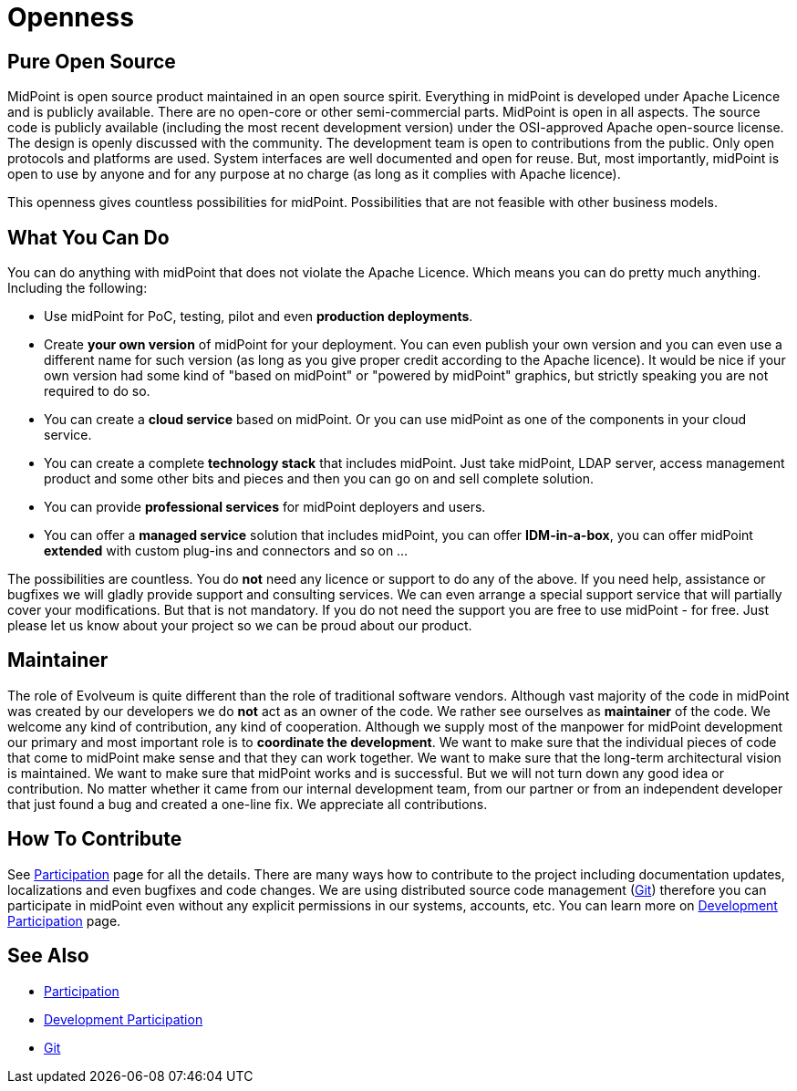 = Openness
:page-wiki-name: Openness
:page-wiki-id: 12517393
:page-wiki-metadata-create-user: semancik
:page-wiki-metadata-create-date: 2013-09-12T12:02:12.772+02:00
:page-wiki-metadata-modify-user: semancik
:page-wiki-metadata-modify-date: 2013-09-12T16:46:56.065+02:00
:page-upkeep-status: orange

== Pure Open Source

MidPoint is open source product maintained in an open source spirit.
Everything in midPoint is developed under Apache Licence and is publicly available.
There are no open-core or other semi-commercial parts.
MidPoint is open in all aspects.
The source code is publicly available (including the most recent development version) under the OSI-approved Apache open-source license.
The design is openly discussed with the community.
The development team is open to contributions from the public.
Only open protocols and platforms are used.
System interfaces are well documented and open for reuse.
But, most importantly, midPoint is open to use by anyone and for any purpose at no charge (as long as it complies with Apache licence).

This openness gives countless possibilities for midPoint.
Possibilities that are not feasible with other business models.


== What You Can Do

You can do anything with midPoint that does not violate the Apache Licence.
Which means you can do pretty much anything.
Including the following:

* Use midPoint for PoC, testing, pilot and even *production deployments*.

* Create *your own version* of midPoint for your deployment.
You can even publish your own version and you can even use a different name for such version (as long as you give proper credit according to the Apache licence).
It would be nice if your own version had some kind of "based on midPoint" or "powered by midPoint" graphics, but strictly speaking you are not required to do so.

* You can create a *cloud service* based on midPoint.
Or you can use midPoint as one of the components in your cloud service.

* You can create a complete *technology stack* that includes midPoint.
Just take midPoint, LDAP server, access management product and some other bits and pieces and then you can go on and sell complete solution.

* You can provide *professional services* for midPoint deployers and users.

* You can offer a *managed service* solution that includes midPoint, you can offer *IDM-in-a-box*, you can offer midPoint *extended* with custom plug-ins and connectors and so on ...

The possibilities are countless.
You do *not* need any licence or support to do any of the above.
If you need help, assistance or bugfixes we will gladly provide support and consulting services.
We can even arrange a special support service that will partially cover your modifications.
But that is not mandatory.
If you do not need the support you are free to use midPoint - for free.
Just please let us know about your project so we can be proud about our product.


== Maintainer

The role of Evolveum is quite different than the role of traditional software vendors.
Although vast majority of the code in midPoint was created by our developers we do *not* act as an owner of the code.
We rather see ourselves as *maintainer* of the code.
We welcome any kind of contribution, any kind of cooperation.
Although we supply most of the manpower for midPoint development our primary and most important role is to *coordinate the development*. We want to make sure that the individual pieces of code that come to midPoint make sense and that they can work together.
We want to make sure that the long-term architectural vision is maintained.
We want to make sure that midPoint works and is successful.
But we will not turn down any good idea or contribution.
No matter whether it came from our internal development team, from our partner or from an independent developer that just found a bug and created a one-line fix.
We appreciate all contributions.


== How To Contribute

See xref:/community/[Participation] page for all the details.
There are many ways how to contribute to the project including documentation updates, localizations and even bugfixes and code changes.
We are using distributed source code management (xref:/midpoint/devel/source/git/[Git]) therefore you can participate in midPoint even without any explicit permissions in our systems, accounts, etc.
You can learn more on xref:/community/development/[Development Participation] page.


== See Also

* xref:/community/[Participation]

* xref:/community/development/[Development Participation]

* xref:/midpoint/devel/source/git/[Git]